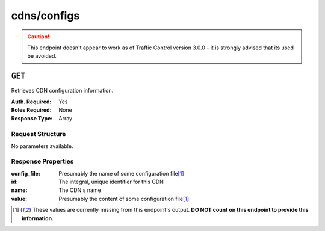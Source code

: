 ..
..
.. Licensed under the Apache License, Version 2.0 (the "License");
.. you may not use this file except in compliance with the License.
.. You may obtain a copy of the License at
..
..     http://www.apache.org/licenses/LICENSE-2.0
..
.. Unless required by applicable law or agreed to in writing, software
.. distributed under the License is distributed on an "AS IS" BASIS,
.. WITHOUT WARRANTIES OR CONDITIONS OF ANY KIND, either express or implied.
.. See the License for the specific language governing permissions and
.. limitations under the License.
..
.. _to-api-cdns-config:

************
cdns/configs
************
.. deprecated:: 1.0
	Use one of :ref:`to-api-cdns-name-configs-monitoring`, :ref:`to-api-cdns-name-configs-routing`, or :ref:`to-api-servers-server-configfiles-ats` instead.

.. caution:: This endpoint doesn't appear to work as of Traffic Control version 3.0.0 - it is strongly advised that its used be avoided.

``GET``
=======
Retrieves CDN configuration information.

:Auth. Required: Yes
:Roles Required: None
:Response Type:  Array

Request Structure
-----------------
No parameters available.

Response Properties
-------------------
:config_file: Presumably the name of some configuration file\ [1]_
:id:          The integral, unique identifier for this CDN
:name:        The CDN's name
:value:       Presumably the content of some configuration file\ [1]_

.. [1] These values are currently missing from this endpoint's output. **DO NOT count on this endpoint to provide this information**.
